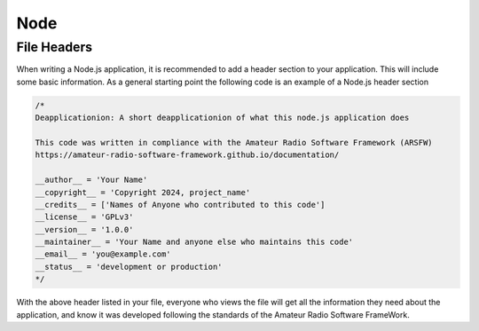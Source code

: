****
Node
****

File Headers
------------

When writing a Node.js application, it is recommended to add a header section to your application. This will include some basic information. As a general starting point the following code is an example of a Node.js header section

.. code-block:: javaapplication

    /*
    Deapplicationion: A short deapplicationion of what this node.js application does

    This code was written in compliance with the Amateur Radio Software Framework (ARSFW)
    https://amateur-radio-software-framework.github.io/documentation/

    __author__ = 'Your Name'
    __copyright__ = 'Copyright 2024, project_name'
    __credits__ = ['Names of Anyone who contributed to this code']
    __license__ = 'GPLv3'
    __version__ = '1.0.0'
    __maintainer__ = 'Your Name and anyone else who maintains this code'
    __email__ = 'you@example.com'
    __status__ = 'development or production'
    */

With the above header listed in your file, everyone who views the file will get all the information they need about the application, and know it was developed following the standards of the Amateur Radio Software FrameWork.
